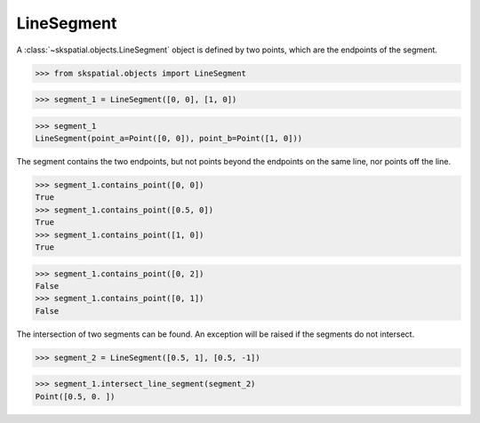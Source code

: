 
LineSegment
-----------

A :class:`~skspatial.objects.LineSegment` object is defined by two points, which are the endpoints of the segment.

>>> from skspatial.objects import LineSegment

>>> segment_1 = LineSegment([0, 0], [1, 0])

>>> segment_1
LineSegment(point_a=Point([0, 0]), point_b=Point([1, 0]))


The segment contains the two endpoints, but not points beyond the endpoints on the same line, nor points off the line.

>>> segment_1.contains_point([0, 0])
True
>>> segment_1.contains_point([0.5, 0])
True
>>> segment_1.contains_point([1, 0])
True

>>> segment_1.contains_point([0, 2])
False
>>> segment_1.contains_point([0, 1])
False


The intersection of two segments can be found. An exception will be raised if the segments do not intersect.

>>> segment_2 = LineSegment([0.5, 1], [0.5, -1])

>>> segment_1.intersect_line_segment(segment_2)
Point([0.5, 0. ])
